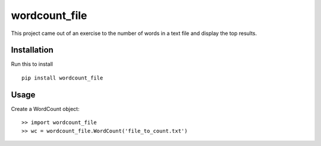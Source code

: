 wordcount_file
==============
This project came out of an exercise to the number of words in a text file and display the top results.


Installation
------------
Run this to install
::

    pip install wordcount_file


Usage
-----
Create a WordCount object:
::

    >> import wordcount_file
    >> wc = wordcount_file.WordCount('file_to_count.txt')

